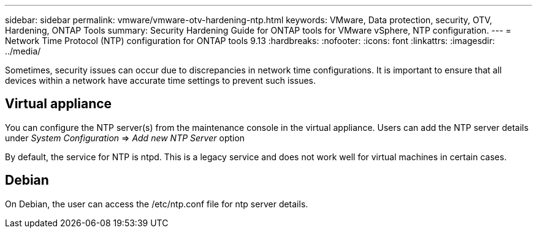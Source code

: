 ---
sidebar: sidebar
permalink: vmware/vmware-otv-hardening-ntp.html
keywords: VMware, Data protection, security, OTV, Hardening, ONTAP Tools
summary: Security Hardening Guide for ONTAP tools for VMware vSphere, NTP configuration.
---
= Network Time Protocol (NTP) configuration for ONTAP tools 9.13
:hardbreaks:
:nofooter:
:icons: font
:linkattrs:
:imagesdir: ../media/

[.lead]
Sometimes, security issues can occur due to discrepancies in network time configurations. It is important to ensure that all devices within a network have accurate time settings to prevent such issues.

== *Virtual appliance*

You can configure the NTP server(s) from the maintenance console in the virtual appliance.  Users can add the NTP server details under _System Configuration_ => _Add new NTP Server_ option

By default, the service for NTP is ntpd. This is a legacy service and does not work well for virtual machines in certain cases.

== *Debian* 

On Debian, the user can access the /etc/ntp.conf file for ntp server details.
